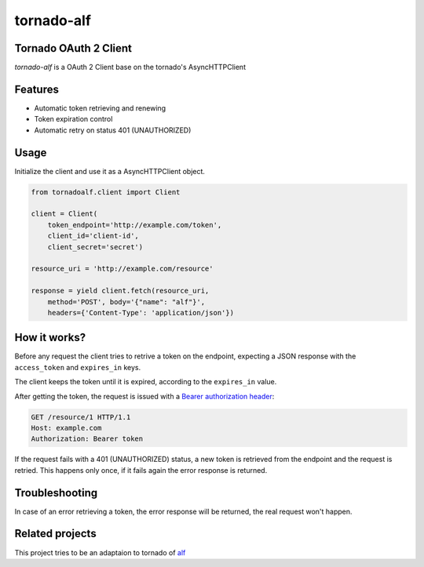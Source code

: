 tornado-alf |build-status|
===========

Tornado OAuth 2 Client
---------------------

`tornado-alf` is a OAuth 2 Client base on the tornado's AsyncHTTPClient

Features
--------

* Automatic token retrieving and renewing
* Token expiration control
* Automatic retry on status 401 (UNAUTHORIZED)

Usage
-----

Initialize the client and use it as a AsyncHTTPClient object.

.. code-block:: python

    from tornadoalf.client import Client

    client = Client(
        token_endpoint='http://example.com/token',
        client_id='client-id',
        client_secret='secret')

    resource_uri = 'http://example.com/resource'

    response = yield client.fetch(resource_uri,
        method='POST', body='{"name": "alf"}',
        headers={'Content-Type': 'application/json'})


How it works?
-------------

Before any request the client tries to retrive a token on the endpoint,
expecting a JSON response with the ``access_token`` and ``expires_in`` keys.

The client keeps the token until it is expired, according to the ``expires_in``
value.

After getting the token, the request is issued with a `Bearer authorization
header <http://tools.ietf.org/html/draft-ietf-oauth-v2-31#section-7.1>`_:

.. code-block::

    GET /resource/1 HTTP/1.1
    Host: example.com
    Authorization: Bearer token

If the request fails with a 401 (UNAUTHORIZED) status, a new token is retrieved
from the endpoint and the request is retried. This happens only once, if it
fails again the error response is returned.


Troubleshooting
---------------

In case of an error retrieving a token, the error response will be returned,
the real request won't happen.


Related projects
----------------

This project tries to be an adaptaion to tornado of
`alf <https://github.com/globocom/alf>`_


.. |build-status| image:: https://secure.travis-ci.org/globocom/tornado-alf.png?branch=travis-ci
                  :target: https://travis-ci.org/globocom/tornado-alf
